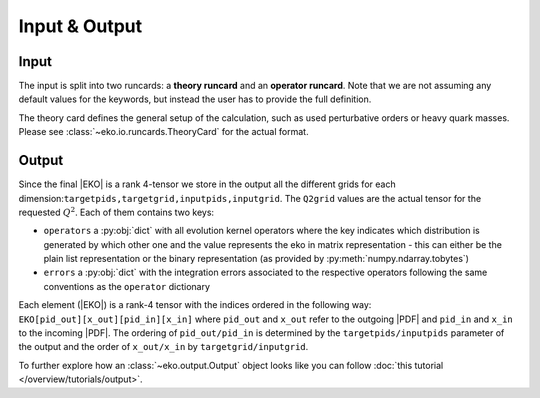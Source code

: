Input & Output
==============

Input
-----

The input is split into two runcards: a **theory runcard** and an **operator runcard**.
Note that we are not assuming any default values for the keywords, but instead the user has to provide
the full definition.

The theory card defines the general setup of the calculation, such as used perturbative orders or heavy quark masses.
Please see :class:`~eko.io.runcards.TheoryCard` for the actual format.

.. Operator Runcard
.. ^^^^^^^^^^^^^^^^

.. .. autoclass:: eko.io.runcards::OperatorCard
..    :members:
..    :no-index:

Output
------


Since the final |EKO| is a rank 4-tensor we store in the output all the different grids
for each dimension:``targetpids,targetgrid,inputpids,inputgrid``.
The ``Q2grid`` values are the actual tensor for the requested :math:`Q^2`. Each of them contains two keys:

- ``operators`` a :py:obj:`dict` with all evolution kernel operators where the key indicates which distribution is generated by which other one
  and the value represents the eko in matrix representation - this can either be the plain list representation or the binary representation
  (as provided by :py:meth:`numpy.ndarray.tobytes`)
- ``errors`` a :py:obj:`dict` with the integration errors associated to the respective operators following the same conventions as
  the ``operator`` dictionary

Each element (|EKO|) is a rank-4 tensor with the indices ordered in the following way: ``EKO[pid_out][x_out][pid_in][x_in]`` where ``pid_out`` and ``x_out``
refer to the outgoing |PDF| and ``pid_in`` and ``x_in`` to the incoming |PDF|. The ordering of ``pid_out/pid_in`` is determined by the ``targetpids/inputpids``
parameter of the output and the order of ``x_out/x_in`` by ``targetgrid/inputgrid``.

To further explore how an :class:`~eko.output.Output` object looks like
you can follow :doc:`this tutorial </overview/tutorials/output>`.
